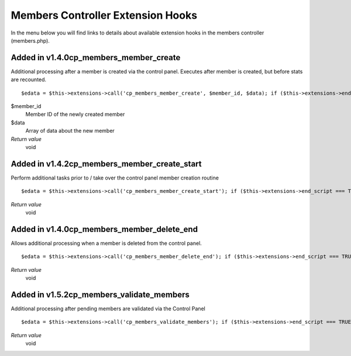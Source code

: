 Members Controller Extension Hooks
==================================

In the menu below you will find links to details about available
extension hooks in the members controller (members.php).


Added in v1.4.0cp\_members\_member\_create
~~~~~~~~~~~~~~~~~~~~~~~~~~~~~~~~~~~~~~~~~~

Additional processing after a member is created via the control panel.
Executes after member is created, but before stats are recounted. ::

	$edata = $this->extensions->call('cp_members_member_create', $member_id, $data); if ($this->extensions->end_script === TRUE) return;

$member\_id
    Member ID of the newly created member
$data
    Array of data about the new member
*Return value*
    void

Added in v1.4.2cp\_members\_member\_create\_start
~~~~~~~~~~~~~~~~~~~~~~~~~~~~~~~~~~~~~~~~~~~~~~~~~

Perform additional tasks prior to / take over the control panel member
creation routine

::

	$edata = $this->extensions->call('cp_members_member_create_start'); if ($this->extensions->end_script === TRUE) return;

*Return value*
    void

Added in v1.4.0cp\_members\_member\_delete\_end
~~~~~~~~~~~~~~~~~~~~~~~~~~~~~~~~~~~~~~~~~~~~~~~

Allows additional processing when a member is deleted from the control
panel. ::

	$edata = $this->extensions->call('cp_members_member_delete_end'); if ($this->extensions->end_script === TRUE) return;

*Return value*
    void

Added in v1.5.2cp\_members\_validate\_members
~~~~~~~~~~~~~~~~~~~~~~~~~~~~~~~~~~~~~~~~~~~~~

Additional processing after pending members are validated via the
Control Panel

::

	$edata = $this->extensions->call('cp_members_validate_members'); if ($this->extensions->end_script === TRUE) return;

*Return value*
    void


